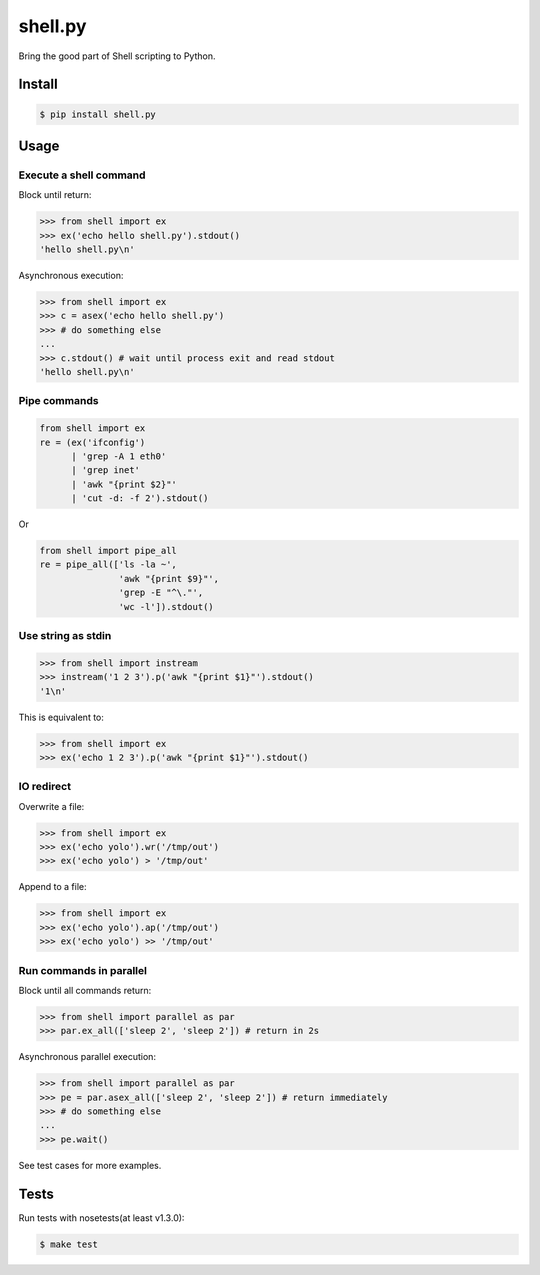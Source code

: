 shell.py
========

.. image:: https://badge.fury.io/py/shell.py.png
    :target: http://badge.fury.io/py/shell.py

.. image:: https://travis-ci.org/houqp/shell.py.svg?branch=master
    :target: https://travis-ci.org/houqp/shell.py

Bring the good part of Shell scripting to Python.


Install
-------

.. code-block:: bash

    $ pip install shell.py


Usage
-----

Execute a shell command
.......................

Block until return:

.. code-block:: python

    >>> from shell import ex
    >>> ex('echo hello shell.py').stdout()
    'hello shell.py\n'

Asynchronous execution:

.. code-block:: python

    >>> from shell import ex
    >>> c = asex('echo hello shell.py')
    >>> # do something else
    ...
    >>> c.stdout() # wait until process exit and read stdout
    'hello shell.py\n'



Pipe commands
.............

.. code-block:: python

    from shell import ex
    re = (ex('ifconfig')
          | 'grep -A 1 eth0'
          | 'grep inet'
          | 'awk "{print $2}"'
          | 'cut -d: -f 2').stdout()

Or

.. code-block:: python

    from shell import pipe_all
    re = pipe_all(['ls -la ~',
                   'awk "{print $9}"',
                   'grep -E "^\."',
                   'wc -l']).stdout()


Use string as stdin
...................

.. code-block:: python

    >>> from shell import instream
    >>> instream('1 2 3').p('awk "{print $1}"').stdout()
    '1\n'

This is equivalent to:

.. code-block:: python

    >>> from shell import ex
    >>> ex('echo 1 2 3').p('awk "{print $1}"').stdout()


IO redirect
............

Overwrite a file:

.. code-block:: python

    >>> from shell import ex
    >>> ex('echo yolo').wr('/tmp/out')
    >>> ex('echo yolo') > '/tmp/out'

Append to a file:

.. code-block:: python

    >>> from shell import ex
    >>> ex('echo yolo').ap('/tmp/out')
    >>> ex('echo yolo') >> '/tmp/out'


Run commands in parallel
........................

Block until all commands return:

.. code-block:: python

    >>> from shell import parallel as par
    >>> par.ex_all(['sleep 2', 'sleep 2']) # return in 2s

Asynchronous parallel execution:

.. code-block:: python

    >>> from shell import parallel as par
    >>> pe = par.asex_all(['sleep 2', 'sleep 2']) # return immediately
    >>> # do something else
    ...
    >>> pe.wait()


See test cases for more examples.


Tests
-----

Run tests with nosetests(at least v1.3.0):

.. code-block:: bash

    $ make test


